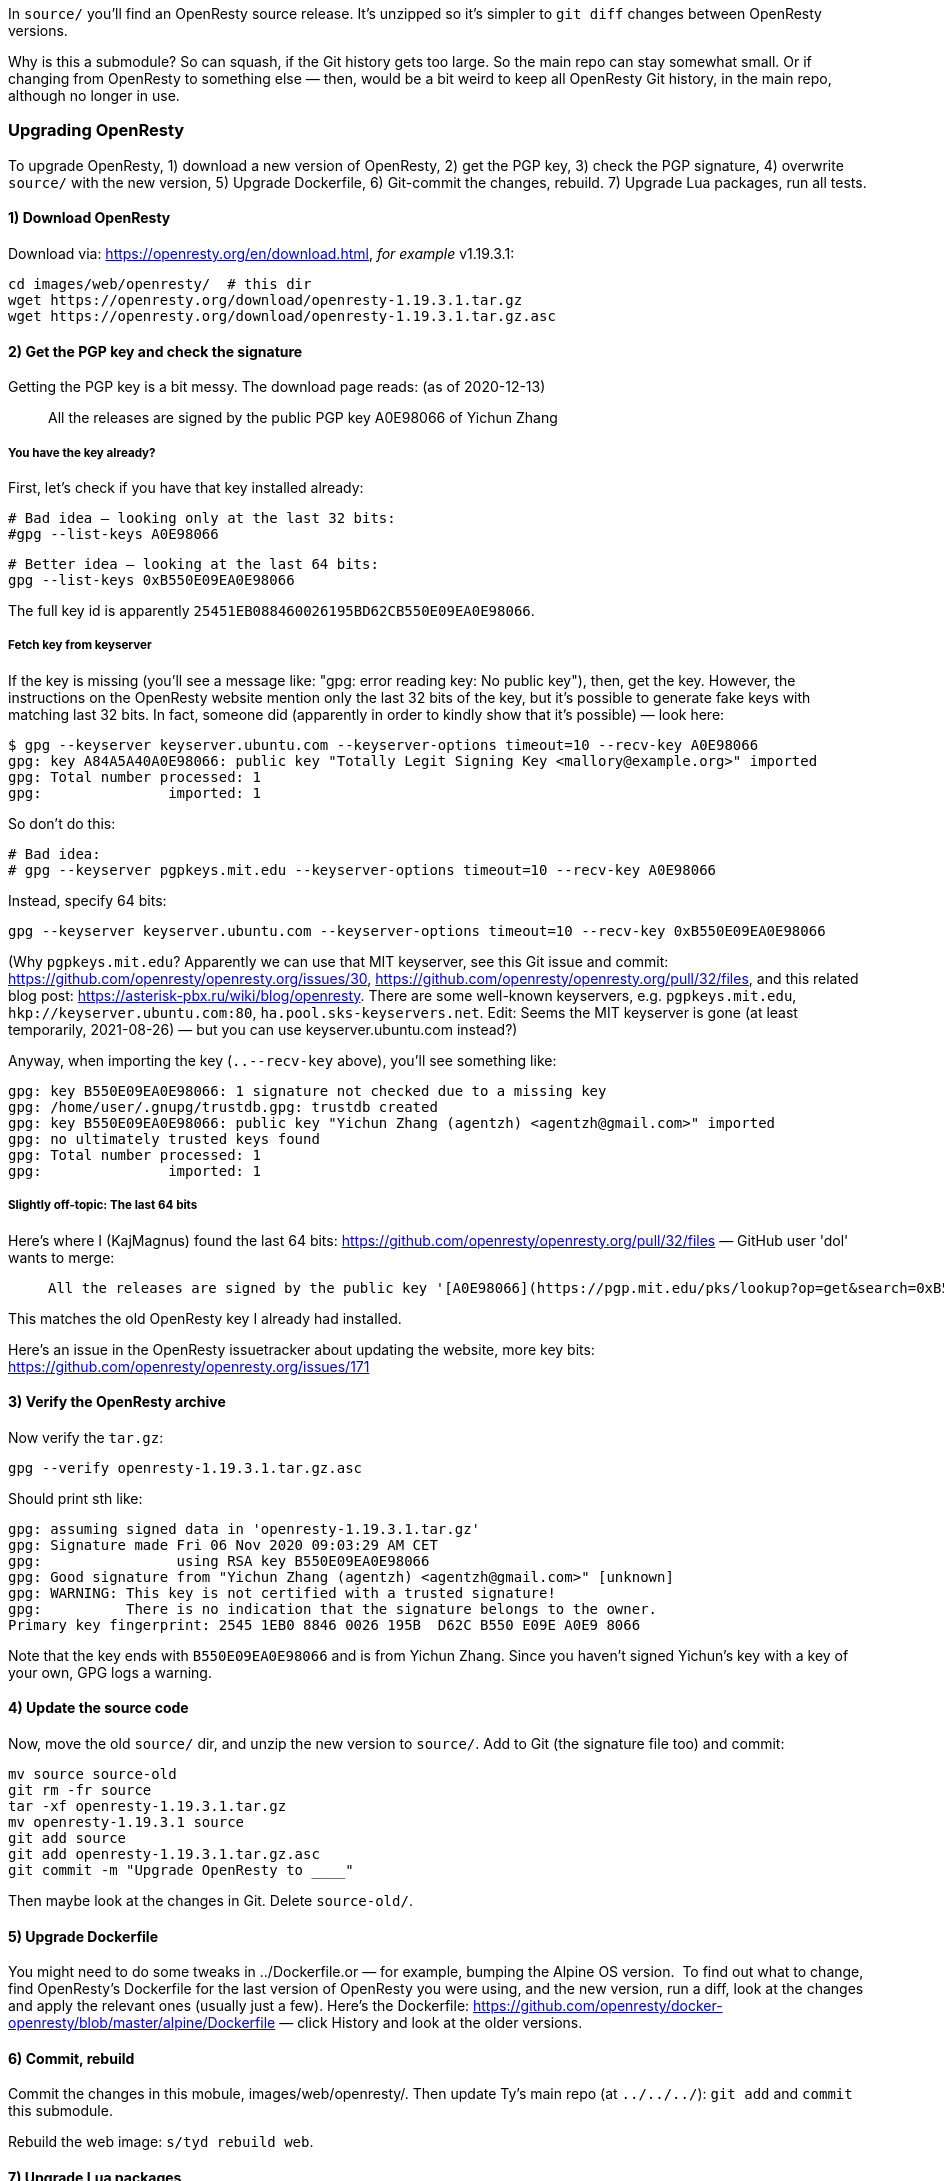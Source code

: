 In `source/` you'll find an OpenResty source release.
It's unzipped so it's simpler to `git diff` changes
between OpenResty versions.

Why is this a submodule? So can squash, if the Git history gets too large.
So the main repo can stay somewhat small. Or if changing from OpenResty to
something else — then, would be a bit weird to keep all OpenResty Git history,
in the main repo, although no longer in use.


### Upgrading OpenResty

To upgrade OpenResty, 1) download a new version of OpenResty,
2) get the PGP key, 3) check the PGP signature,
4) overwrite `source/` with the new version,
5) Upgrade Dockerfile,
6) Git-commit the changes, rebuild.
7) Upgrade Lua packages, run all tests.


#### 1) Download OpenResty

Download via: https://openresty.org/en/download.html, _for example_ v1.19.3.1:

  cd images/web/openresty/  # this dir
  wget https://openresty.org/download/openresty-1.19.3.1.tar.gz
  wget https://openresty.org/download/openresty-1.19.3.1.tar.gz.asc


#### 2) Get the PGP key and check the signature

Getting the PGP key is a bit messy. The download page reads: (as of 2020-12-13)

> All the releases are signed by the public PGP key A0E98066 of Yichun Zhang

##### You have the key already?

First, let's check if you have that key installed already:

  # Bad idea — looking only at the last 32 bits:
  #gpg --list-keys A0E98066

  # Better idea — looking at the last 64 bits:
  gpg --list-keys 0xB550E09EA0E98066

The full key id is apparently `25451EB088460026195BD62CB550E09EA0E98066`.

##### Fetch key from keyserver

If the key is missing (you'll see a message like: "gpg: error reading key: No public key"),
then, get the key. However, the instructions on the OpenResty website
mention only the last 32 bits of the key, but it's
possible to generate fake keys with matching last 32 bits. In fact,
someone did (apparently in order to kindly show that it's possible) — look here:

```
$ gpg --keyserver keyserver.ubuntu.com --keyserver-options timeout=10 --recv-key A0E98066
gpg: key A84A5A40A0E98066: public key "Totally Legit Signing Key <mallory@example.org>" imported
gpg: Total number processed: 1
gpg:               imported: 1
```

So don't do this:

  # Bad idea:
  # gpg --keyserver pgpkeys.mit.edu --keyserver-options timeout=10 --recv-key A0E98066

Instead, specify 64 bits:

  gpg --keyserver keyserver.ubuntu.com --keyserver-options timeout=10 --recv-key 0xB550E09EA0E98066

(Why `pgpkeys.mit.edu`? Apparently we can use that MIT keyserver,
see this Git issue and commit:
https://github.com/openresty/openresty.org/issues/30,
https://github.com/openresty/openresty.org/pull/32/files,
and this related blog post:
https://asterisk-pbx.ru/wiki/blog/openresty.
There are some well-known keyservers, e.g. `pgpkeys.mit.edu`,
`hkp://keyserver.ubuntu.com:80`, `ha.pool.sks-keyservers.net`.
Edit: Seems the MIT keyserver is gone (at least temporarily, 2021-08-26)
— but you can use keyserver.ubuntu.com instead?)


Anyway, when importing the key (`..--recv-key` above), you'll see something like:

  gpg: key B550E09EA0E98066: 1 signature not checked due to a missing key
  gpg: /home/user/.gnupg/trustdb.gpg: trustdb created
  gpg: key B550E09EA0E98066: public key "Yichun Zhang (agentzh) <agentzh@gmail.com>" imported
  gpg: no ultimately trusted keys found
  gpg: Total number processed: 1
  gpg:               imported: 1

##### Slightly off-topic: The last 64 bits

Here's where I (KajMagnus) found the last 64 bits: https://github.com/openresty/openresty.org/pull/32/files — GitHub user 'dol' wants to merge:

>  All the releases are signed by the public key '[A0E98066](https://pgp.mit.edu/pks/lookup?op=get&search=0xB550E09EA0E98066)'.

This matches the old OpenResty key I already had installed.

Here's an issue in the OpenResty issuetracker about updating the website,
more key bits: https://github.com/openresty/openresty.org/issues/171


#### 3) Verify the OpenResty archive

Now verify the `tar.gz`:

  gpg --verify openresty-1.19.3.1.tar.gz.asc

Should print sth like:

  gpg: assuming signed data in 'openresty-1.19.3.1.tar.gz'
  gpg: Signature made Fri 06 Nov 2020 09:03:29 AM CET
  gpg:                using RSA key B550E09EA0E98066
  gpg: Good signature from "Yichun Zhang (agentzh) <agentzh@gmail.com>" [unknown]
  gpg: WARNING: This key is not certified with a trusted signature!
  gpg:          There is no indication that the signature belongs to the owner.
  Primary key fingerprint: 2545 1EB0 8846 0026 195B  D62C B550 E09E A0E9 8066

Note that the key ends with `B550E09EA0E98066` and is from Yichun Zhang. Since
you haven't signed Yichun's key with a key of your own, GPG logs a warning.


#### 4) Update the source code

Now, move the old `source/` dir, and unzip the new version to `source/`. Add
to Git (the signature file too) and commit:

  mv source source-old
  git rm -fr source
  tar -xf openresty-1.19.3.1.tar.gz
  mv openresty-1.19.3.1 source
  git add source
  git add openresty-1.19.3.1.tar.gz.asc
  git commit -m "Upgrade OpenResty to ____"

Then maybe look at the changes in Git. Delete `source-old/`.


#### 5) Upgrade Dockerfile

You might need to do some tweaks in ../Dockerfile.or — for example, bumping the
Alpine OS version.  To find out what to change, find OpenResty's Dockerfile for
the last version of OpenResty you were using, and the new version, run a diff,
look at the changes and apply the relevant ones (usually just a few).  Here's the
Dockerfile: https://github.com/openresty/docker-openresty/blob/master/alpine/Dockerfile
— click History and look at the older versions.


#### 6) Commit, rebuild

Commit the changes in this mobule, images/web/openresty/. Then update Ty's main
repo (at `../../../`): `git add` and `commit` this submodule.

Rebuild the web image: `s/tyd rebuild web`.


#### 7) Upgrade Lua packages

You might need to upgrade the OpenResty packages, so you'll get versions that
work with this new OpenResty version.

See: ../openresty-pkgs/README.adoc  — at the end, you'll rebuild 'web' a second time.

Lastly, run all tests.
